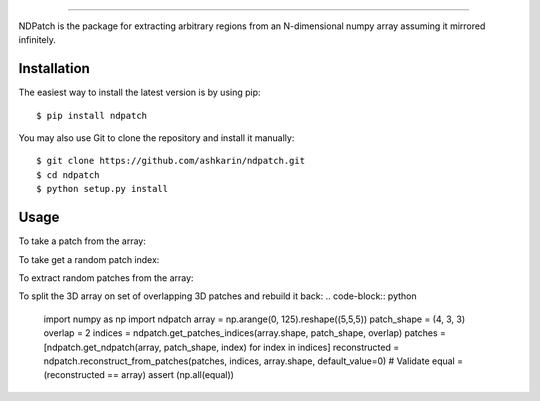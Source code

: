 .. image:: static/logo.svg
    :height: 80
    :align: left

-----------

.. image:: https://travis-ci.org/ashkarin/ndpatch.svg?branch=master 
    :target: https://travis-ci.org/ashkarin/ndpatch

NDPatch is the package for extracting arbitrary regions from an N-dimensional numpy array assuming it mirrored infinitely.

Installation
------------

The easiest way to install the latest version is by using pip::

    $ pip install ndpatch

You may also use Git to clone the repository and install it manually::

    $ git clone https://github.com/ashkarin/ndpatch.git
    $ cd ndpatch
    $ python setup.py install

Usage
-----
To take a patch from the array:

.. code-block:: python
    import numpy as np
    import ndpatch
    array = np.arange(25).reshape((5,5))
    index = (1, 2)
    shape = (3, 3)
    patch = ndpatch.get_ndpatch(array, shape, index)
    # patch =
    # [[ 7,  8,  9],
    #  [12, 13, 14],
    #  [17, 18, 19]]

To take get a random patch index:

.. code-block:: python
    import numpy as np
    import ndpatch
    array_shape = (5, 5)
    index = ndpatch.get_random_patch_index(array_shape)

To extract random patches from the array:

.. code-block:: python
    import numpy as np
    import ndpatch
    npatches = 10
    patch_shape = (3, 3)
    array = np.arange(100).reshape((10,10))
    patches = [ndpatch.get_random_ndpatch(array, patch_shape) for _ in range(npatches)]

To split the 3D array on set of overlapping 3D patches and rebuild it back:
.. code-block:: python
    import numpy as np
    import ndpatch
    array = np.arange(0, 125).reshape((5,5,5))
    patch_shape = (4, 3, 3)
    overlap = 2
    indices = ndpatch.get_patches_indices(array.shape, patch_shape, overlap)
    patches = [ndpatch.get_ndpatch(array, patch_shape, index) for index in indices]
    reconstructed = ndpatch.reconstruct_from_patches(patches, indices, array.shape, default_value=0)
    # Validate
    equal = (reconstructed == array)
    assert (np.all(equal))
